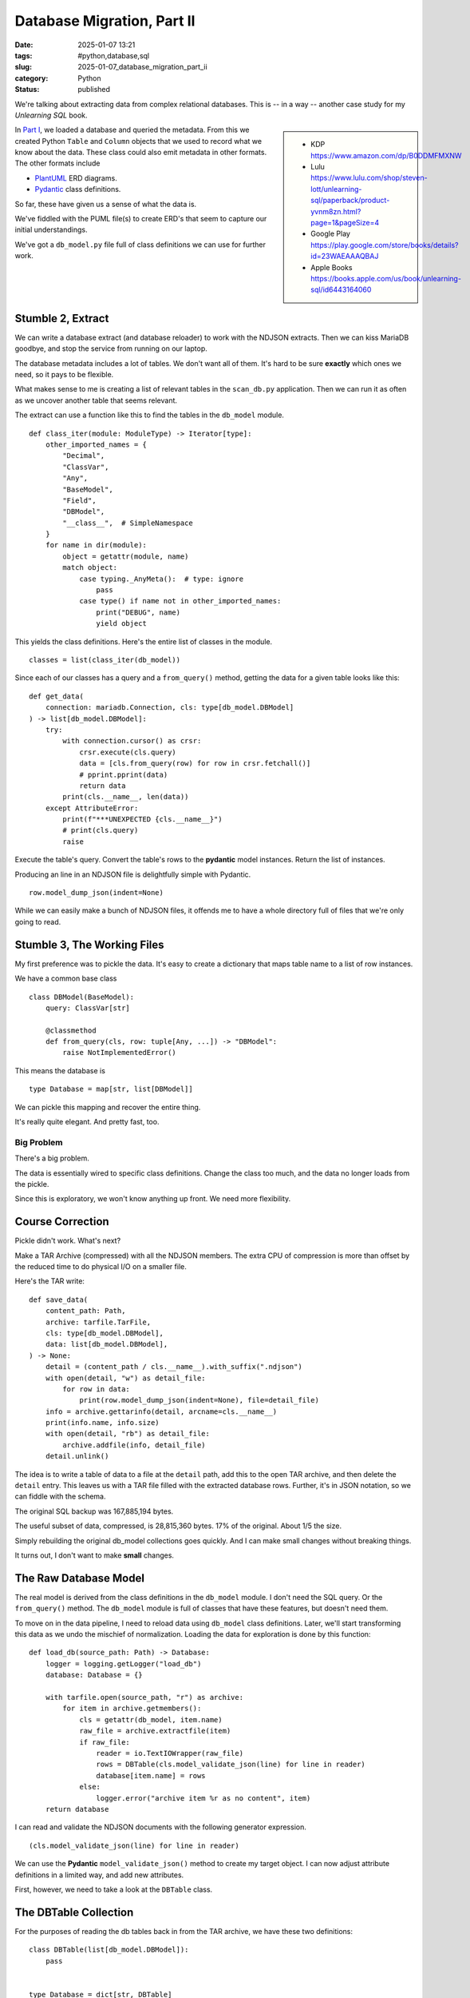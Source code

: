 Database Migration, Part II
###########################

:date: 2025-01-07 13:21
:tags: #python,database,sql
:slug: 2025-01-07_database_migration_part_ii
:category: Python
:status: published

We're talking about extracting data from complex relational databases.
This is -- in a way -- another case study for my *Unlearning SQL* book.

..  sidebar::

    -   KDP
        https://www.amazon.com/dp/B0DDMFMXNW

    -   Lulu
        https://www.lulu.com/shop/steven-lott/unlearning-sql/paperback/product-yvnm8zn.html?page=1&pageSize=4

    -   Google Play
        https://play.google.com/store/books/details?id=23WAEAAAQBAJ

    -   Apple Books
        https://books.apple.com/us/book/unlearning-sql/id6443164060

In `Part I <{filename}/blog/2024/12/2024-12-31-database_migration.rst>`_, we loaded a database and queried the metadata.
From this we created Python ``Table`` and ``Column`` objects that we used to record what we know about the data.
These class could also emit metadata in other formats.
The other formats include

-   `PlantUML <https://plantuml.com>`_ ERD diagrams.

-   `Pydantic <https://docs.pydantic.dev/latest/>`_ class definitions.

So far, these have given us a sense of what the data is.

We've fiddled with the PUML file(s) to create ERD's that seem to capture our initial understandings.

We've got a ``db_model.py`` file full of class definitions we can use for further work.

Stumble 2, Extract
===================

We can write a database extract (and database reloader) to work with the NDJSON extracts.
Then we can kiss MariaDB goodbye, and stop the service from running on our laptop.

The database metadata includes a lot of tables. We don't want all of them.
It's hard to be sure **exactly** which ones we need, so it pays to be flexible.

What makes sense to me is creating a list of relevant tables in the ``scan_db.py`` application.
Then we can run it as often as we uncover another table that seems relevant.

The extract can use a function like this to find the tables in the ``db_model`` module.

::

    def class_iter(module: ModuleType) -> Iterator[type]:
        other_imported_names = {
            "Decimal",
            "ClassVar",
            "Any",
            "BaseModel",
            "Field",
            "DBModel",
            "__class__",  # SimpleNamespace
        }
        for name in dir(module):
            object = getattr(module, name)
            match object:
                case typing._AnyMeta():  # type: ignore
                    pass
                case type() if name not in other_imported_names:
                    print("DEBUG", name)
                    yield object

This yields the class definitions.
Here's the entire list of classes in the module.

::

    classes = list(class_iter(db_model))

Since each of our classes has a query and a ``from_query()`` method,
getting the data for a given table looks like this:

::

    def get_data(
        connection: mariadb.Connection, cls: type[db_model.DBModel]
    ) -> list[db_model.DBModel]:
        try:
            with connection.cursor() as crsr:
                crsr.execute(cls.query)
                data = [cls.from_query(row) for row in crsr.fetchall()]
                # pprint.pprint(data)
                return data
            print(cls.__name__, len(data))
        except AttributeError:
            print(f"***UNEXPECTED {cls.__name__}")
            # print(cls.query)
            raise

Execute the table's query. Convert the table's rows to the **pydantic** model instances.
Return the list of instances.

Producing an line in an NDJSON file is delightfully simple with Pydantic.

::

        row.model_dump_json(indent=None)

While we can easily make a bunch of NDJSON files, it offends me to have a whole directory full of files that we're only going to read.

Stumble 3, The Working Files
=============================

My first preference was to pickle the data.
It's easy to create a dictionary that maps table name to  a list of row instances.

We have a common base class

::

    class DBModel(BaseModel):
        query: ClassVar[str]

        @classmethod
        def from_query(cls, row: tuple[Any, ...]) -> "DBModel":
            raise NotImplementedError()

This means the database is

::

    type Database = map[str, list[DBModel]]

We can pickle this mapping and recover the entire thing.

It's really quite elegant. And pretty fast, too.

Big Problem
-----------

There's a big problem.

The data is essentially wired to specific class definitions.
Change the class too much, and the data no longer loads from the pickle.

Since this is exploratory, we won't know anything up front.
We need more flexibility.


Course Correction
=================

Pickle didn't work. What's next?

Make a TAR Archive (compressed) with all the NDJSON members.
The extra CPU of compression is more than offset by the reduced time to do physical I/O on a smaller file.

Here's the TAR write::

    def save_data(
        content_path: Path,
        archive: tarfile.TarFile,
        cls: type[db_model.DBModel],
        data: list[db_model.DBModel],
    ) -> None:
        detail = (content_path / cls.__name__).with_suffix(".ndjson")
        with open(detail, "w") as detail_file:
            for row in data:
                print(row.model_dump_json(indent=None), file=detail_file)
        info = archive.gettarinfo(detail, arcname=cls.__name__)
        print(info.name, info.size)
        with open(detail, "rb") as detail_file:
            archive.addfile(info, detail_file)
        detail.unlink()

The idea is to write a table of data to a file at the ``detail`` path, add this to the open TAR archive, and then delete the ``detail`` entry.
This leaves us with a TAR file filled with the extracted database rows.
Further, it's in JSON notation, so we can fiddle with the schema.

The original SQL backup was 167,885,194 bytes.

The useful subset of data, compressed, is 28,815,360 bytes. 17% of the original. About 1/5 the size.

Simply rebuilding the original db_model collections goes quickly.
And I can make small changes without breaking things.

It turns out, I don't want to make **small** changes.

The Raw Database Model
=======================

The real model is derived from the class definitions in the  ``db_model``  module.
I don't need the SQL query.  Or the ``from_query()`` method.
The ``db_model`` module is full of classes that have these features, but doesn't need them.

To move on in the data pipeline, I need to reload data using ``db_model`` class definitions.
Later, we'll start transforming this data as we undo the mischief of normalization.
Loading the data for exploration is done by this function:

::

    def load_db(source_path: Path) -> Database:
        logger = logging.getLogger("load_db")
        database: Database = {}

        with tarfile.open(source_path, "r") as archive:
            for item in archive.getmembers():
                cls = getattr(db_model, item.name)
                raw_file = archive.extractfile(item)
                if raw_file:
                    reader = io.TextIOWrapper(raw_file)
                    rows = DBTable(cls.model_validate_json(line) for line in reader)
                    database[item.name] = rows
                else:
                    logger.error("archive item %r as no content", item)
        return database

I can read and validate the NDJSON documents with the following generator expression.

::

    (cls.model_validate_json(line) for line in reader)

We can use the **Pydantic** ``model_validate_json()`` method to create my target object.
I can now adjust attribute definitions in a limited way, and add new attributes.

First, however, we need to take a look at the ``DBTable`` class.

The DBTable Collection
======================

For the purposes of reading the db tables back in from the TAR archive,
we have these two definitions:

::

    class DBTable(list[db_model.DBModel]):
        pass


    type Database = dict[str, DBTable]

Yes, ``DBTable`` is a ``list``. It could do more. It turns out, nothing more is needed.

Next
=====

Once we've got a dictionary full of lists of data, we need to restructure it into a more useful form.
This means drawing some more lines to distinguish the various parts of our processing.

1. scan_db.py -- extracts the table definitions and PlantUML descriptions from the database.

2. extract_db.py -- extracts the data, writing a TAR file of NDJSON documents with all the database rows.

Reading and "preparing" the data for deeper analysis is a separate application.

It took a few mistakes to learn that the ``db_model`` schema **must** match the database.
We really can't tweak it.
We need to build a model derived from this model.

In the next section we'll define the ``model.AppModel`` class for objects derived from the ``db_table.DBModel`` objects.
These ``AppModel`` classes can have a number of additional fields and distinct annotated types and validation rules.
This makes it easy to build them using a line like the following:

::

                obj = row_cls.model_validate(row, from_attributes=True)

the ``model_validate()`` moves data into the ``row_cls`` model. The ``from_attributes=True`` means attribute name matching is used.
This means our ``AppModel`` classes must have attribute names that match the ``DBModel`` classes.
These have have attribute names that match the original SQL.
We have a reasonably transparent mapping because of this constraint.
